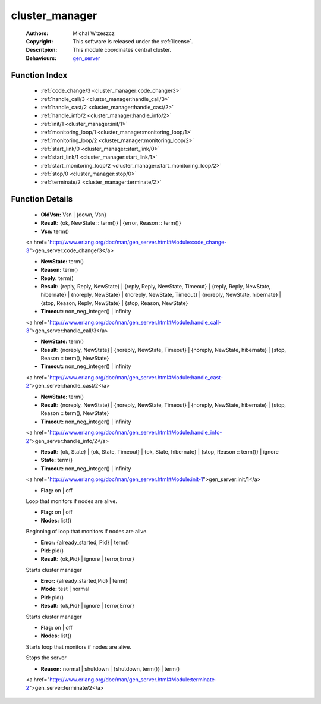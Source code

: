 .. _cluster_manager:

cluster_manager
===============

	:Authors: Michal Wrzeszcz
	:Copyright: This software is released under the :ref:`license`.
	:Descritpion: This module coordinates central cluster.
	:Behaviours: `gen_server <http://www.erlang.org/doc/man/gen_server.html>`_

Function Index
~~~~~~~~~~~~~~~

	* :ref:`code_change/3 <cluster_manager:code_change/3>`
	* :ref:`handle_call/3 <cluster_manager:handle_call/3>`
	* :ref:`handle_cast/2 <cluster_manager:handle_cast/2>`
	* :ref:`handle_info/2 <cluster_manager:handle_info/2>`
	* :ref:`init/1 <cluster_manager:init/1>`
	* :ref:`monitoring_loop/1 <cluster_manager:monitoring_loop/1>`
	* :ref:`monitoring_loop/2 <cluster_manager:monitoring_loop/2>`
	* :ref:`start_link/0 <cluster_manager:start_link/0>`
	* :ref:`start_link/1 <cluster_manager:start_link/1>`
	* :ref:`start_monitoring_loop/2 <cluster_manager:start_monitoring_loop/2>`
	* :ref:`stop/0 <cluster_manager:stop/0>`
	* :ref:`terminate/2 <cluster_manager:terminate/2>`

Function Details
~~~~~~~~~~~~~~~~~

	.. _`cluster_manager:code_change/3`:

	.. function:: code_change(OldVsn, State :: term(), Extra :: term()) -> Result
		:noindex:

	* **OldVsn:** Vsn | {down, Vsn}
	* **Result:** {ok, NewState :: term()} | {error, Reason :: term()}
	* **Vsn:** term()

	<a href="http://www.erlang.org/doc/man/gen_server.html#Module:code_change-3">gen_server:code_change/3</a>

	.. _`cluster_manager:handle_call/3`:

	.. function:: handle_call(Request :: term(), From :: {pid(), Tag :: term()}, State :: term()) -> Result
		:noindex:

	* **NewState:** term()
	* **Reason:** term()
	* **Reply:** term()
	* **Result:** {reply, Reply, NewState} | {reply, Reply, NewState, Timeout} | {reply, Reply, NewState, hibernate} | {noreply, NewState} | {noreply, NewState, Timeout} | {noreply, NewState, hibernate} | {stop, Reason, Reply, NewState} | {stop, Reason, NewState}
	* **Timeout:** non_neg_integer() | infinity

	<a href="http://www.erlang.org/doc/man/gen_server.html#Module:handle_call-3">gen_server:handle_call/3</a>

	.. _`cluster_manager:handle_cast/2`:

	.. function:: handle_cast(Request :: term(), State :: term()) -> Result
		:noindex:

	* **NewState:** term()
	* **Result:** {noreply, NewState} | {noreply, NewState, Timeout} | {noreply, NewState, hibernate} | {stop, Reason :: term(), NewState}
	* **Timeout:** non_neg_integer() | infinity

	<a href="http://www.erlang.org/doc/man/gen_server.html#Module:handle_cast-2">gen_server:handle_cast/2</a>

	.. _`cluster_manager:handle_info/2`:

	.. function:: handle_info(Info :: timeout | term(), State :: term()) -> Result
		:noindex:

	* **NewState:** term()
	* **Result:** {noreply, NewState} | {noreply, NewState, Timeout} | {noreply, NewState, hibernate} | {stop, Reason :: term(), NewState}
	* **Timeout:** non_neg_integer() | infinity

	<a href="http://www.erlang.org/doc/man/gen_server.html#Module:handle_info-2">gen_server:handle_info/2</a>

	.. _`cluster_manager:init/1`:

	.. function:: init(Args :: term()) -> Result
		:noindex:

	* **Result:** {ok, State} | {ok, State, Timeout} | {ok, State, hibernate} | {stop, Reason :: term()} | ignore
	* **State:** term()
	* **Timeout:** non_neg_integer() | infinity

	<a href="http://www.erlang.org/doc/man/gen_server.html#Module:init-1">gen_server:init/1</a>

	.. _`cluster_manager:monitoring_loop/1`:

	.. function:: monitoring_loop(Flag) -> ok
		:noindex:

	* **Flag:** on | off

	Loop that monitors if nodes are alive.

	.. _`cluster_manager:monitoring_loop/2`:

	.. function:: monitoring_loop(Flag, Nodes) -> ok
		:noindex:

	* **Flag:** on | off
	* **Nodes:** list()

	Beginning of loop that monitors if nodes are alive.

	.. _`cluster_manager:start_link/0`:

	.. function:: start_link() -> Result
		:noindex:

	* **Error:** {already_started, Pid} | term()
	* **Pid:** pid()
	* **Result:** {ok,Pid} | ignore | {error,Error}

	Starts cluster manager

	.. _`cluster_manager:start_link/1`:

	.. function:: start_link(Mode) -> Result
		:noindex:

	* **Error:** {already_started,Pid} | term()
	* **Mode:** test | normal
	* **Pid:** pid()
	* **Result:** {ok,Pid} | ignore | {error,Error}

	Starts cluster manager

	.. _`cluster_manager:start_monitoring_loop/2`:

	.. function:: start_monitoring_loop(Flag, Nodes) -> ok
		:noindex:

	* **Flag:** on | off
	* **Nodes:** list()

	Starts loop that monitors if nodes are alive.

	.. _`cluster_manager:stop/0`:

	.. function:: stop() -> ok
		:noindex:

	Stops the server

	.. _`cluster_manager:terminate/2`:

	.. function:: terminate(Reason, State :: term()) -> Any :: term()
		:noindex:

	* **Reason:** normal | shutdown | {shutdown, term()} | term()

	<a href="http://www.erlang.org/doc/man/gen_server.html#Module:terminate-2">gen_server:terminate/2</a>

